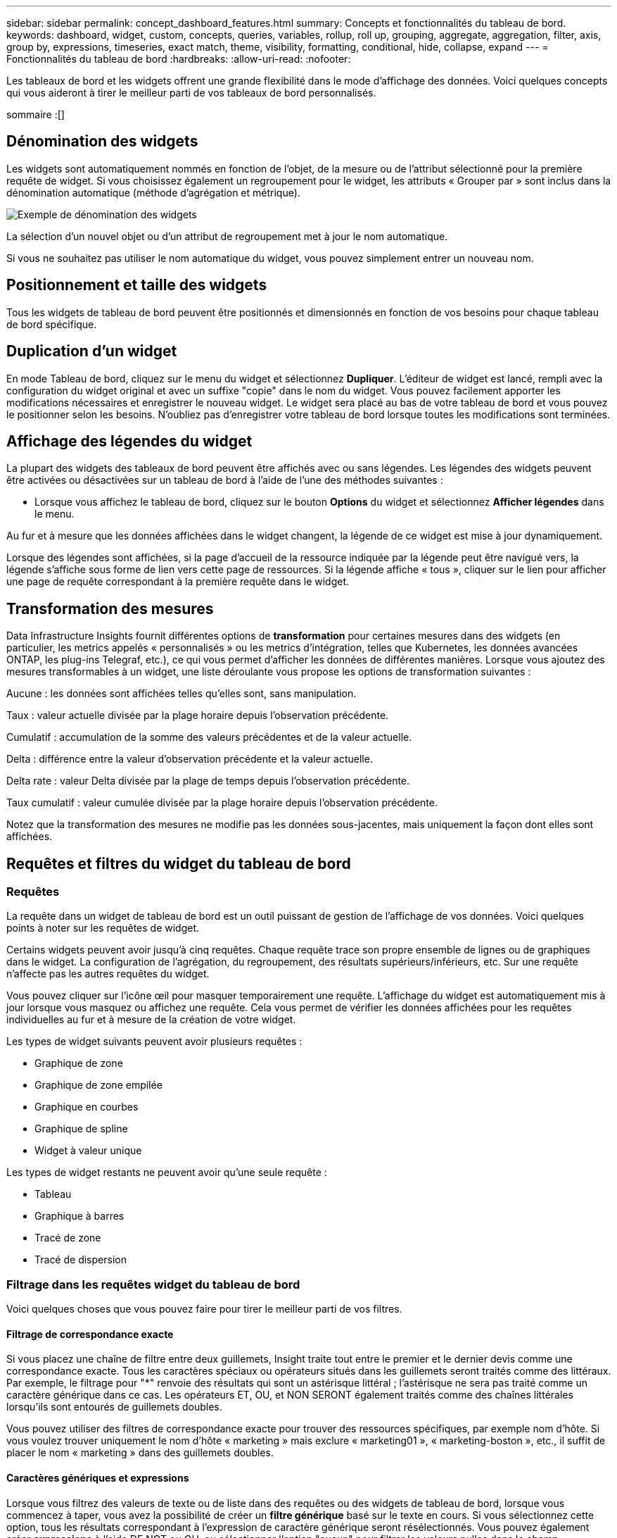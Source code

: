 ---
sidebar: sidebar 
permalink: concept_dashboard_features.html 
summary: Concepts et fonctionnalités du tableau de bord. 
keywords: dashboard, widget, custom, concepts, queries, variables, rollup, roll up, grouping, aggregate, aggregation, filter, axis, group by, expressions, timeseries, exact match, theme, visibility, formatting, conditional, hide, collapse, expand 
---
= Fonctionnalités du tableau de bord
:hardbreaks:
:allow-uri-read: 
:nofooter: 


[role="lead"]
Les tableaux de bord et les widgets offrent une grande flexibilité dans le mode d'affichage des données. Voici quelques concepts qui vous aideront à tirer le meilleur parti de vos tableaux de bord personnalisés.

sommaire :[]



== Dénomination des widgets

Les widgets sont automatiquement nommés en fonction de l'objet, de la mesure ou de l'attribut sélectionné pour la première requête de widget. Si vous choisissez également un regroupement pour le widget, les attributs « Grouper par » sont inclus dans la dénomination automatique (méthode d'agrégation et métrique).

image:WidgetNamingExample-C.png["Exemple de dénomination des widgets"]

La sélection d'un nouvel objet ou d'un attribut de regroupement met à jour le nom automatique.

Si vous ne souhaitez pas utiliser le nom automatique du widget, vous pouvez simplement entrer un nouveau nom.



== Positionnement et taille des widgets

Tous les widgets de tableau de bord peuvent être positionnés et dimensionnés en fonction de vos besoins pour chaque tableau de bord spécifique.



== Duplication d'un widget

En mode Tableau de bord, cliquez sur le menu du widget et sélectionnez *Dupliquer*. L'éditeur de widget est lancé, rempli avec la configuration du widget original et avec un suffixe "copie" dans le nom du widget. Vous pouvez facilement apporter les modifications nécessaires et enregistrer le nouveau widget. Le widget sera placé au bas de votre tableau de bord et vous pouvez le positionner selon les besoins. N'oubliez pas d'enregistrer votre tableau de bord lorsque toutes les modifications sont terminées.



== Affichage des légendes du widget

La plupart des widgets des tableaux de bord peuvent être affichés avec ou sans légendes. Les légendes des widgets peuvent être activées ou désactivées sur un tableau de bord à l'aide de l'une des méthodes suivantes :

* Lorsque vous affichez le tableau de bord, cliquez sur le bouton *Options* du widget et sélectionnez *Afficher légendes* dans le menu.


Au fur et à mesure que les données affichées dans le widget changent, la légende de ce widget est mise à jour dynamiquement.

Lorsque des légendes sont affichées, si la page d'accueil de la ressource indiquée par la légende peut être navigué vers, la légende s'affiche sous forme de lien vers cette page de ressources. Si la légende affiche « tous », cliquer sur le lien pour afficher une page de requête correspondant à la première requête dans le widget.



== Transformation des mesures

Data Infrastructure Insights fournit différentes options de *transformation* pour certaines mesures dans des widgets (en particulier, les metrics appelés « personnalisés » ou les metrics d'intégration, telles que Kubernetes, les données avancées ONTAP, les plug-ins Telegraf, etc.), ce qui vous permet d'afficher les données de différentes manières. Lorsque vous ajoutez des mesures transformables à un widget, une liste déroulante vous propose les options de transformation suivantes :

Aucune : les données sont affichées telles qu'elles sont, sans manipulation.

Taux : valeur actuelle divisée par la plage horaire depuis l'observation précédente.

Cumulatif : accumulation de la somme des valeurs précédentes et de la valeur actuelle.

Delta : différence entre la valeur d'observation précédente et la valeur actuelle.

Delta rate : valeur Delta divisée par la plage de temps depuis l'observation précédente.

Taux cumulatif : valeur cumulée divisée par la plage horaire depuis l'observation précédente.

Notez que la transformation des mesures ne modifie pas les données sous-jacentes, mais uniquement la façon dont elles sont affichées.



== Requêtes et filtres du widget du tableau de bord



=== Requêtes

La requête dans un widget de tableau de bord est un outil puissant de gestion de l'affichage de vos données. Voici quelques points à noter sur les requêtes de widget.

Certains widgets peuvent avoir jusqu'à cinq requêtes. Chaque requête trace son propre ensemble de lignes ou de graphiques dans le widget. La configuration de l'agrégation, du regroupement, des résultats supérieurs/inférieurs, etc. Sur une requête n'affecte pas les autres requêtes du widget.

Vous pouvez cliquer sur l'icône œil pour masquer temporairement une requête. L'affichage du widget est automatiquement mis à jour lorsque vous masquez ou affichez une requête. Cela vous permet de vérifier les données affichées pour les requêtes individuelles au fur et à mesure de la création de votre widget.

Les types de widget suivants peuvent avoir plusieurs requêtes :

* Graphique de zone
* Graphique de zone empilée
* Graphique en courbes
* Graphique de spline
* Widget à valeur unique


Les types de widget restants ne peuvent avoir qu'une seule requête :

* Tableau
* Graphique à barres
* Tracé de zone
* Tracé de dispersion




=== Filtrage dans les requêtes widget du tableau de bord

Voici quelques choses que vous pouvez faire pour tirer le meilleur parti de vos filtres.



==== Filtrage de correspondance exacte

Si vous placez une chaîne de filtre entre deux guillemets, Insight traite tout entre le premier et le dernier devis comme une correspondance exacte. Tous les caractères spéciaux ou opérateurs situés dans les guillemets seront traités comme des littéraux. Par exemple, le filtrage pour "*" renvoie des résultats qui sont un astérisque littéral ; l'astérisque ne sera pas traité comme un caractère générique dans ce cas. Les opérateurs ET, OU, et NON SERONT également traités comme des chaînes littérales lorsqu'ils sont entourés de guillemets doubles.

Vous pouvez utiliser des filtres de correspondance exacte pour trouver des ressources spécifiques, par exemple nom d'hôte. Si vous voulez trouver uniquement le nom d'hôte « marketing » mais exclure « marketing01 », « marketing-boston », etc., il suffit de placer le nom « marketing » dans des guillemets doubles.



==== Caractères génériques et expressions

Lorsque vous filtrez des valeurs de texte ou de liste dans des requêtes ou des widgets de tableau de bord, lorsque vous commencez à taper, vous avez la possibilité de créer un *filtre générique* basé sur le texte en cours. Si vous sélectionnez cette option, tous les résultats correspondant à l'expression de caractère générique seront résélectionnés. Vous pouvez également créer *expressions* à l'aide DE NOT ou OU, ou sélectionner l'option "aucun" pour filtrer les valeurs nulles dans le champ.

image:Type-Ahead-Example-ingest.png["Filtre générique"]

Filtres basés sur des caractères génériques ou des expressions (par exemple NON, OU « aucun », etc.) s'affiche en bleu foncé dans le champ du filtre. Les éléments que vous sélectionnez directement dans la liste s'affichent en bleu clair.

image:Type-Ahead-Example-Wildcard-DirectSelect.png["Résultats du filtre générique"]

Notez que le filtrage des caractères génériques et des expressions fonctionne avec du texte ou des listes, mais pas avec des valeurs numériques, des dates ou des valeurs booléennes.



==== Filtrage avancé du texte avec des suggestions contextuelles de type avance

Le filtrage dans les requêtes de widget est _Contextual_ ; lorsque vous sélectionnez une valeur de filtre ou des valeurs pour un champ, les autres filtres pour cette requête affichent les valeurs pertinentes pour ce filtre. Par exemple, lors de la définition d'un filtre pour un objet spécifique _Name_, le champ à filtrer pour _Model_ affiche uniquement les valeurs pertinentes pour ce nom d'objet.

Le filtrage contextuel s'applique également aux variables de page du tableau de bord (attributs de type texte ou annotations uniquement). Lorsque vous sélectionnez une valeur de fichier pour une variable, toutes les autres variables utilisant des objets associés n'afficheront que les valeurs de filtre possibles en fonction du contexte de ces variables associées.

Notez que seuls les filtres de texte affichent des suggestions contextuelles de type à l'avance. La date, Enum (liste), etc. N'affichera pas de suggestions de type à l'avance. Cela dit, vous pouvez _CAN_ définir un filtre dans un champ Enum (c.-à-d. liste) et avoir d'autres champs de texte à filtrer dans le contexte. Par exemple, la sélection d'une valeur dans un champ Enum comme Data Center, les autres filtres n'affichent que les modèles/noms dans ce centre de données), mais pas l'inverse.

La plage de temps sélectionnée fournit également un contexte pour les données affichées dans les filtres.



==== Choix des unités de filtre

Lorsque vous saisissez une valeur dans un champ de filtre, vous pouvez sélectionner les unités dans lesquelles afficher les valeurs sur le graphique. Par exemple, vous pouvez filtrer la capacité brute et choisir d'afficher dans le Gio par défaut, ou sélectionner un autre format tel que Tio. Ceci est utile si vous disposez d'un certain nombre de graphiques sur votre tableau de bord affichant les valeurs en Tio et que vous souhaitez que tous vos graphiques affichent des valeurs cohérentes.

image:Filter_Unit_Format.png["sélection d'unités dans un filtre"]



==== Améliorations supplémentaires du filtrage

Les éléments suivants peuvent être utilisés pour affiner davantage vos filtres.

* Un astérisque vous permet de rechercher tout. Par exemple :
+
[listing]
----
vol*rhel
----
+
affiche toutes les ressources commençant par "vol" et se terminant par "rhel".

* Le point d'interrogation permet de rechercher un nombre spécifique de caractères. Par exemple :
+
[listing]
----
BOS-PRD??-S12
----
+
Affiche _BOS-PRD12-S12_, _BOS-PRD13-S12_, etc.

* L'opérateur OU vous permet de spécifier plusieurs entités. Par exemple :
+
[listing]
----
FAS2240 OR CX600 OR FAS3270
----
+
identification des nombreux modèles de stockage

* L'opérateur NOT permet d'exclure du texte des résultats de la recherche. Par exemple :
+
[listing]
----
NOT EMC*
----
+
Trouve tout ce qui ne commence pas par « EMC ». Vous pouvez utiliser

+
[listing]
----
NOT *
----
+
pour afficher les champs ne contenant aucune valeur.





=== Identification des objets renvoyés par des requêtes et des filtres

Les objets renvoyés par des requêtes et des filtres ressemblent à ceux affichés dans l'illustration suivante. Les objets avec des « balises » qui leur sont attribués sont des annotations, tandis que les objets sans balises sont des compteurs de performance ou des attributs d'objet.

image:ObjectsReturnedByFilters.png["Objets renvoyés par des filtres"]



== Regroupement et agrégation



=== Regroupement (reprise)

Les données affichées dans un widget sont regroupées (parfois appelées « cumulées ») à partir des points de données sous-jacents collectés lors de l'acquisition. Par exemple, si vous avez un widget graphique en lignes qui affiche les IOPS de stockage au fil du temps, il est possible que vous souhaitiez afficher une ligne distincte pour chacun de vos data centers, afin d'obtenir une comparaison rapide. Vous pouvez choisir de regrouper ces données de différentes manières :

* *Moyenne* : affiche chaque ligne comme la _moyenne_ des données sous-jacentes.
* *Maximum* : affiche chaque ligne sous la forme _maximum_ des données sous-jacentes.
* *Minimum* : affiche chaque ligne comme le _minimum_ des données sous-jacentes.
* *Somme* : affiche chaque ligne sous la forme _sum_ des données sous-jacentes.
* *Count* : affiche un _count_ d'objets qui ont des données déclarées dans la période spécifiée. Vous pouvez choisir la _fenêtre de temps entière_ déterminée par la plage de temps du tableau de bord.


.Étapes
Pour définir la méthode de regroupement, procédez comme suit.

. Dans la requête de votre widget, choisissez un type et une mesure de ressource (par exemple _Storage_) et une mesure (par exemple _Performance IOPS Total_).
. Pour *Groupe*, choisissez une méthode de synthèse (comme _Average_) et sélectionnez les attributs ou les métriques par lesquels vous souhaitez synthétiser les données (par exemple _Data Center_).
+
Le widget se met automatiquement à jour et affiche les données de chacun de vos data centers.



Vous pouvez également choisir de regrouper _tous_ des données sous-jacentes dans le graphique ou la table. Dans ce cas, vous obtenez une ligne unique pour chaque requête dans le widget, qui affiche la moyenne, min, max, somme ou nombre de la ou des mesures choisies pour toutes les ressources sous-jacentes.

Si vous cliquez sur la légende d'un widget dont les données sont regroupées par "All", une page de requête affiche les résultats de la première requête utilisée dans le widget.

Si vous avez défini un filtre pour la requête, les données sont regroupées en fonction des données filtrées.

Notez que lorsque vous choisissez de regrouper un widget par n'importe quel champ (par exemple, _Model_), vous devrez toujours filtrer par ce champ pour afficher correctement les données de ce champ sur le graphique ou la table.



=== Agrégation des données

Vous pouvez aligner davantage vos graphiques de séries chronologiques (ligne, zone, etc.) en regroupant les points de données en compartiments minute, heure ou jour avant que ces données ne soient ensuite regroupées par attribut (si vous le souhaitez). Vous pouvez choisir d'agréger des points de données en fonction de leur _moyenne, maximum, minimum, somme_ ou _Count_.

Un petit intervalle combiné à une longue plage de temps peut entraîner un avertissement « l'intervalle d'agrégation a entraîné un nombre trop important de points de données. » Vous pouvez le voir si vous avez un petit intervalle et augmenter la durée du tableau de bord à 7 jours. Dans ce cas, Insight augmente temporairement l'intervalle d'agrégation jusqu'à ce que vous sélectionniez une période plus petite.

Vous pouvez également agréger les données dans le widget de graphique à barres et à valeur unique.

La plupart des compteurs d'actifs sont agrégés à _moyenne_ par défaut. Certains compteurs sont agrégés par défaut à _Max, min_ ou _sum_. Par exemple, les erreurs de port sont agrégées à _sum_ par défaut, où Storage IOPS Aggregate to _moyenne_.



== Affichage des résultats supérieurs/inférieurs

Dans un widget graphique, vous pouvez afficher les résultats *Haut* ou *Bas* pour les données cumulées et choisir le nombre de résultats affiché dans la liste déroulante. Dans un widget de tableau, vous pouvez trier par colonne.



=== Haut/bas du widget graphique

Dans un widget graphique, lorsque vous choisissez de regrouper des données par un attribut spécifique, vous avez la possibilité d'afficher les résultats N du haut ou N du bas. Notez que vous ne pouvez pas choisir les résultats supérieurs ou inférieurs lorsque vous choisissez de faire un cumul par attributs _All_.

Vous pouvez choisir les résultats à afficher en choisissant *Haut* ou *Bas* dans le champ *Afficher* de la requête et en sélectionnant une valeur dans la liste fournie.



=== Le widget de tableau affiche les entrées

Dans un widget tableau, vous pouvez sélectionner le nombre de résultats affichés dans le tableau des résultats. Vous n'avez pas la possibilité de choisir les résultats supérieurs ou inférieurs car le tableau vous permet de trier les résultats par ordre croissant ou décroissant en fonction d'une colonne à la demande.

Vous pouvez choisir le nombre de résultats à afficher dans la table du tableau de bord en sélectionnant une valeur dans le champ *Afficher les entrées* de la requête.



== Regroupement dans un widget de tableau

Les données d'un widget de tableau peuvent être regroupées par n'importe quel attribut disponible, ce qui vous permet d'afficher une vue d'ensemble de vos données et d'en explorer les données pour plus de détails. Les mesures de la table sont rassemblées pour faciliter l'affichage dans chaque ligne réduite.

Les widgets de tableau vous permettent de regrouper vos données en fonction des attributs que vous avez définis. Par exemple, votre tableau peut afficher les IOPS de stockage totales regroupées en fonction des data centers dans lesquels ces stockages sont actifs. Vous pouvez également afficher un tableau des machines virtuelles regroupées en fonction de l'hyperviseur qui les héberge. Dans la liste, vous pouvez développer chaque groupe pour afficher les ressources de ce groupe.

Le regroupement n'est disponible que dans le type de widget Table.



=== Exemple de regroupement (avec cumul expliqué)

Les widgets de tableau vous permettent de regrouper les données pour faciliter leur affichage.

Dans cet exemple, nous allons créer un widget de tableau répertoriant toutes les machines virtuelles regroupées par Data Center.

.Étapes
. Créez ou ouvrez un tableau de bord et ajoutez un widget *Table*.
. Sélectionnez _Virtual machine_ comme type d'actif pour ce widget.
. Cliquez sur le sélecteur de colonne et choisissez _Hypervisor name_ et _IOPS - Total_.
+
Ces colonnes sont maintenant affichées dans le tableau.

. Ignorez toutes les machines virtuelles sans IOPS et incluez uniquement les machines virtuelles pour lesquelles les IOPS totales sont supérieures à 1. Cliquez sur le bouton *Filter by* *[+]* et sélectionnez _IOPS - Total_. Cliquez sur _any_, et dans le champ *de*, saisissez *1*. Laissez le champ *à* vide. Appuyez sur entrer sans cliquer sur le champ de filtre pour appliquer le filtre.
+
Le tableau indique désormais toutes les machines virtuelles dont le nombre total d'IOPS est supérieur ou égal à 1. Notez qu'il n'y a pas de regroupement dans la table. Toutes les VM sont affichées.

. Cliquez sur le bouton *Grouper par [+]*.
+
Vous pouvez grouper par n'importe quel attribut ou annotation affiché. Choisissez _All_ pour afficher toutes les machines virtuelles d'un même groupe.

+
Tout en-tête de colonne pour une mesure de performance affiche un menu "trois points" contenant une option *Roll up*. La méthode par défaut est _Average_. Cela signifie que le nombre indiqué pour le groupe correspond à la moyenne de toutes les IOPS totales indiquées pour chaque machine virtuelle du groupe. Vous pouvez choisir de faire rouler cette colonne vers le haut par _moyenne, somme, minimum_ ou _maximum_. Toutes les colonnes qui contiennent des mesures de performance peuvent être synthétisés individuellement.

+
image:TableRollUp.png["Enroulez"]

. Cliquez sur _All_ et sélectionnez _Hypervisor name_.
+
La liste des machines virtuelles est désormais groupée par hyperviseur. Vous pouvez développer chaque hyperviseur pour afficher les VM hébergées par celui-ci.

. Cliquez sur *Enregistrer* pour enregistrer la table dans le tableau de bord. Vous pouvez redimensionner ou déplacer le widget comme vous le souhaitez.
. Cliquez sur *Enregistrer* pour enregistrer le tableau de bord.




=== Synthèse des données de performance

Si vous incluez une colonne pour les données de performances (par exemple, _IOPS - Total_) dans un widget de tableau, lorsque vous choisissez de regrouper les données, vous pouvez alors choisir une méthode de synthèse pour cette colonne. La méthode de défilement par défaut consiste à afficher la moyenne (_avg_) des données sous-jacentes de la ligne du groupe. Vous pouvez également choisir d'afficher la somme, le minimum ou le maximum des données.



== Sélecteur de plage horaire du tableau de bord

Vous pouvez sélectionner la plage horaire des données de votre tableau de bord. Seules les données relatives à la plage horaire sélectionnée s'affichent dans les widgets du tableau de bord. Vous pouvez sélectionner l'une des plages de temps suivantes :

* Dernières 15 minutes
* Dernières 30 minutes
* Dernières 60 minutes
* Dernières 2 heures
* Les 3 dernières heures (il s'agit de la valeur par défaut)
* Dernières 6 heures
* Dernières 12 heures
* Dernières 24 heures
* 2 derniers jours
* 3 derniers jours
* 7 derniers jours
* 30 derniers jours
* Plage horaire personnalisée
+
La plage de temps personnalisée vous permet de sélectionner jusqu'à 31 jours consécutifs. Vous pouvez également définir l'heure de début et l'heure de fin de la journée pour cette plage. L'heure de début par défaut est 12:00 AM le premier jour sélectionné et l'heure de fin par défaut est 11:59 PM le dernier jour sélectionné. Cliquez sur *appliquer* pour appliquer la plage de temps personnalisée au tableau de bord.





== Remplacement de l'heure du tableau de bord dans des widgets individuels

Vous pouvez remplacer le paramètre de plage horaire principal du tableau de bord dans des widgets individuels. Ces widgets affichent des données en fonction de leur période définie, et non pas de l'heure du tableau de bord.

Pour annuler l'heure du tableau de bord et forcer un widget à utiliser sa propre période, dans le mode d'édition du widget, choisissez la plage horaire dérisée et enregistrez le widget dans le tableau de bord.

Le widget affichera ses données en fonction de la période définie, indépendamment du délai sélectionné sur le tableau de bord lui-même.

La période que vous définissez pour un widget n'affectera pas les autres widgets du tableau de bord.

image:OverrideTimeOnWidget.png["remplacement de la plage horaire du tableau de bord pour un widget"]



== Axes principal et secondaire

Les différentes mesures utilisent différentes unités de mesure pour les données qu'elles indiquent dans un graphique. Par exemple, dans le cas des IOPS, l'unité de mesure correspond au nombre d'opérations d'E/S par seconde de temps (E/S), tandis que la latence mesure uniquement le temps (millisecondes, microsecondes, secondes, etc.). Lors de la transcription des deux mesures sur un graphique à ligne unique à l'aide d'un ensemble unique de valeurs a pour l'axe y, les nombres de latence (en général quelques millisecondes) sont transcrits sur la même échelle avec les IOPS (généralement la numérotation des milliers) et la ligne de latence est perdue à cette échelle.

Mais il est possible de tracer les deux ensembles de données sur un seul graphique significatif, en définissant une unité de mesure sur l'axe y principal (côté gauche) et l'autre unité de mesure sur l'axe y secondaire (côté droit). Chaque mesure est saisie à sa propre échelle.

.Étapes
Cet exemple illustre le concept des axes principal et secondaire dans un widget graphique.

. Créez ou ouvrez un tableau de bord. Ajoutez un graphique linéaire, un graphique spline, un graphique de zone ou un widget de graphique à zone empilée au tableau de bord.
. Sélectionnez un type de ressource (par exemple _Storage_) et choisissez _IOPS - Total_ pour votre première mesure. Définissez les filtres que vous souhaitez et choisissez une méthode de déploiement si vous le souhaitez.
+
La ligne IOPS s'affiche sur le tableau, avec son échelle affichée à gauche.

. Cliquez sur *[+Query]* pour ajouter une seconde ligne au graphique. Pour cette ligne, choisissez _latence - Total_ pour la mesure.
+
Notez que la ligne est affichée à plat en bas du graphique. C'est parce qu'elle est _à la même échelle_ que la ligne IOPS.

. Dans la requête latence, sélectionnez *axe y : secondaire*.
+
La ligne latence est maintenant tracée à sa propre échelle, qui est affichée à droite du graphique.



image:SecondaryAxisExplained.png["Exemple d'axe secondaire"]



== Expressions dans les widgets

Dans un tableau de bord, n'importe quel widget de séries chronologiques (ligne, spline, zone, zone empilée) graphique à barres, graphique à colonnes, graphique à secteurs ou widget de tableau vous permet de créer des expressions à partir des mesures que vous choisissez et d'afficher le résultat de ces expressions dans un seul graphique (ou colonne dans le cas du <<expressions-in-a-table-widget,widget de tableau>>). Les exemples suivants utilisent des expressions pour résoudre des problèmes spécifiques. Dans le premier exemple, nous souhaitons afficher les IOPS en lecture sous forme de pourcentage des IOPS totales pour toutes les ressources de stockage de votre locataire. Le deuxième exemple offre une visibilité sur les IOPS système ou indirectes qui se produisent sur votre locataire, à savoir les IOPS qui ne sont pas directement lues ou écrites les données.

Vous pouvez utiliser des variables dans des expressions (par exemple, _$Var1 * 100_)



=== Expressions exemple : pourcentage d'IOPS en lecture

Dans cet exemple, nous allons afficher les IOPS en lecture sous forme de pourcentage du nombre total d'IOPS. Vous pouvez considérer ceci comme la formule suivante :

 Read Percentage = (Read IOPS / Total IOPS) x 100
Ces données peuvent s'afficher dans un graphique en courbes sur votre tableau de bord. Pour ce faire, procédez comme suit :

.Étapes
. Créez un nouveau tableau de bord ou ouvrez un tableau de bord existant en mode édition.
. Ajoutez un widget au tableau de bord. Choisissez *diagramme de zone*.
+
Le widget s'ouvre en mode édition. Par défaut, une requête est affichée avec _IOPS - Total_ pour _Storage_ Assets. Si vous le souhaitez, sélectionnez un autre type d'actif.

. Cliquez sur le lien *convertir en expression* à droite.
+
La requête en cours est convertie en mode expression. Vous ne pouvez pas modifier le type de ressource en mode expression. Lorsque vous êtes en mode expression, le lien devient *revenir à requête*. Cliquez sur ce bouton si vous souhaitez revenir au mode requête à tout moment. N'oubliez pas que le passage d'un mode à l'autre réinitialise les champs à leur valeur par défaut.

+
Pour l'instant, restez en mode expression.

. La mesure *IOPS - Total* se trouve maintenant dans le champ de variable alphabétique "*a*". Dans le champ variable "*b*", cliquez sur *Select* et choisissez *IOPS - lecture*.
+
Vous pouvez ajouter jusqu'à cinq variables alphabétiques pour votre expression en cliquant sur le bouton + en suivant les champs des variables. Pour notre exemple de pourcentage de lecture, nous n'avons besoin que des IOPS totales ("*a*") et des IOPS de lecture ("*b*").

. Dans le champ *expression*, vous utilisez les lettres correspondant à chaque variable pour créer votre expression. Nous savons que Read Percentage = (Read IOPS / Total IOPS) x 100, nous écrivons cette expression comme suit :
+
 (b / a) * 100
. Le champ *Label* identifie l’expression. Remplacez l'étiquette par « pourcentage de lecture », ou quelque chose de tout aussi significatif pour vous.
. Définissez le champ *unités* sur " %" ou sur "pourcentage".
+
Le graphique affiche le pourcentage de lecture des IOPS dans le temps pour les périphériques de stockage sélectionnés. Si vous le souhaitez, vous pouvez définir un filtre ou choisir une autre méthode d'agrégation. Sachez que si vous sélectionnez somme comme méthode de cumul, toutes les valeurs de pourcentage sont ajoutées ensemble, qui peuvent être supérieures à 100 %.

. Cliquez sur *Enregistrer* pour enregistrer le graphique dans votre tableau de bord.




=== Expressions exemple : E/S « système »

Exemple 2 : parmi les mesures collectées à partir des sources de données sont la lecture, l'écriture et le nombre total d'IOPS. Toutefois, le nombre total d'IOPS indiqué par une source de données inclut parfois des IOPS « système », ce qui ne fait pas partie directement des opérations de lecture ou d'écriture des données. Ces E/S du système peuvent également être considérées comme des E/S « surcharges » qui sont nécessaires au bon fonctionnement du système, mais pas directement liées aux opérations de données.

Pour afficher ces E/S système, vous pouvez limiter le nombre d'IOPS de lecture et d'écriture du total indiqué lors de l'acquisition. La formule peut ressembler à ceci :

 System IOPS = Total IOPS - (Read IOPS + Write IOPS)
Ces données peuvent ensuite être affichées dans un graphique en courbes sur votre tableau de bord. Pour ce faire, procédez comme suit :

.Étapes
. Créez un nouveau tableau de bord ou ouvrez un tableau de bord existant en mode édition.
. Ajoutez un widget au tableau de bord. Choisissez *graphique de lignes*.
+
Le widget s'ouvre en mode édition. Par défaut, une requête est affichée avec _IOPS - Total_ pour _Storage_ Assets. Si vous le souhaitez, sélectionnez un autre type d'actif.

. Dans le champ *cumul*, choisissez _sum_ by _All_.
+
Le graphique affiche une ligne indiquant la somme des IOPS totales.

. Cliquez sur l'icône _Dupliquer cette requête_ pour créer une copie de la requête.
+
Une copie de la requête est ajoutée sous l'original.

. Dans la deuxième requête, cliquez sur le bouton *convertir en expression*.
+
La requête en cours est convertie en mode expression. Cliquez sur *revenir à la requête* si vous souhaitez revenir au mode requête à tout moment. N'oubliez pas que le passage d'un mode à l'autre réinitialise les champs à leur valeur par défaut.

+
Pour l'instant, restez en mode expression.

. La mesure _IOPS - Total_ se trouve maintenant dans le champ de variable alphabétique "*a*". Cliquez sur _IOPS - Total_ et remplacez-le par _IOPS - Read_.
. Dans le champ variable "*b*", cliquez sur *Select* et choisissez _IOPS - Write_.
. Dans le champ *expression*, vous utilisez les lettres correspondant à chaque variable pour créer votre expression. Nous écrivons notre expression simplement comme :
+
 a + b
+
Dans la section Affichage, choisissez *diagramme de zone* pour cette expression.

. Le champ *Label* identifie l’expression. Remplacez ce label par « IOPS système », ou quelque chose de tout aussi utile pour vous.
+
Le graphique affiche le nombre total d'IOPS sous forme de graphique linéaire et un graphique de superficie illustrant la combinaison d'opérations d'E/S par seconde en lecture et en écriture ci-dessous. La différence entre les deux montre les IOPS qui ne sont pas directement liées aux opérations de lecture ou d'écriture de données. Il s'agit de vos IOPS de système.

. Cliquez sur *Enregistrer* pour enregistrer le graphique dans votre tableau de bord.


Pour utiliser une variable dans une expression, tapez simplement le nom de la variable, par exemple _$var1 * 100_. Seules les variables numériques peuvent être utilisées dans les expressions.



=== Expressions dans un widget de tableau

Les widgets de tableau traitent les expressions un peu différemment. Vous pouvez avoir jusqu'à cinq expressions dans un widget de table unique, chacune étant ajoutée en tant que nouvelle colonne à la table. Chaque expression peut inclure jusqu'à cinq valeurs sur lesquelles effectuer son calcul. Vous pouvez facilement nommer la colonne quelque chose de significatif.

image:ExpressionExample.png["Expression dans un widget de tableau"]



== Variables

Les variables vous permettent de modifier simultanément les données affichées dans certains ou tous les widgets d'un tableau de bord. En définissant un ou plusieurs widgets pour utiliser une variable commune, les modifications effectuées à un endroit provoquent la mise à jour automatique des données affichées dans chaque widget.

Les variables de tableau de bord peuvent être utilisées entre différents champs et doivent respecter les règles de nommage. Ces concepts sont expliqués ici.



=== Types de variables

Une variable peut être de l'un des types suivants :

* *Attribut* : utilisez les attributs ou les métriques d'un objet pour filtrer
* *Annotation* : utilisez un pré-défini link:task_defining_annotations.html["Annotation"] pour filtrer les données du widget.
* *Texte* : une chaîne alphanumérique.
* *Numérique* : une valeur numérique. Utiliser par lui-même, ou comme valeur « de » ou « à », en fonction de votre champ de widget.
* *Boolean* : utiliser pour les champs avec les valeurs vrai/Faux, Oui/non, etc. Pour la variable booléenne, les choix sont Oui, non, aucun, n'importe.
* *Date* : une valeur de date. Utiliser comme valeur « de » ou « à », en fonction de la configuration de votre widget.


image:Variables_Drop_Down_Showing_Annotations.png["Types de variables"]



==== Variables d'attribut

La sélection d'une variable de type d'attribut permet de filtrer les données de widget contenant la ou les valeurs d'attribut spécifiées. L'exemple ci-dessous montre un widget de ligne affichant les tendances de mémoire libre pour les nœuds Agent. Nous avons créé une variable pour les adresses IP de nœud d'agent, actuellement définie pour afficher toutes les adresses IP :

image:Variables_Node_Example_Before_Variable_Applied.png["Nœuds d'agent avant le filtre de variable"]

Mais si vous voulez temporairement voir uniquement les nœuds sur des sous-réseaux individuels de votre locataire, vous pouvez définir ou modifier la variable en une ou plusieurs adresses IP de nœud d'agent spécifiques. Ici, nous n'visualise que les nœuds sur le sous-réseau « 123 » :

image:Variables_Node_Example_After_Variable_Applied.png["Nœuds agent après le filtre de variables"]

Vous pouvez également définir une variable pour filtrer sur _All_ objects avec un attribut particulier quel que soit le type d'objet, par exemple les objets avec un attribut de "vendor", en spécifiant _*.vendor_ dans le champ variable. Il n'est pas nécessaire de saisir le "*."; Data Infrastructure Insights le fournira si vous sélectionnez l'option générique.

image:Variables_Attribute_Vendor_Example.png["Variable d'attribut pour fournisseur"]

Lorsque vous effectuez la liste déroulante des choix de la valeur variable, les résultats sont filtrés. N'affichez donc que les fournisseurs disponibles en fonction des objets de votre tableau de bord.

image:Variables_Attribute_Vendor_Filtered_List.png["Variable d'attribut indiquant uniquement les fournisseurs disponibles"]

Si vous modifiez un widget sur votre tableau de bord où le filtre d'attribut est pertinent (c'est-à-dire que les objets du widget contiennent un attribut _*.vendor_), il vous indique que le filtre d'attribut est automatiquement appliqué.

image:Variables_Attribute_inWidgetQuery.png["Variable d'attribut automatiquement appliquée"]

L'application des variables est aussi simple que la modification des données d'attribut de votre choix.



==== Variables d'annotation

La sélection d'une variable d'annotation permet de filtrer les objets associés à cette annotation, par exemple ceux appartenant au même centre de données.

image:Variables_Annotation_Filtering.png["Filtrage d'annotations avec variable"]



==== Texte, nombre, Date ou variable booléenne

Vous pouvez créer des variables génériques qui ne sont pas associées à un attribut particulier en sélectionnant un type de variable : _Text_, _Number_, _Boolean_ ou _Date_. Une fois la variable créée, vous pouvez la sélectionner dans un champ de filtre de widget. Lors de la définition d'un filtre dans un widget, en plus des valeurs spécifiques que vous pouvez sélectionner pour le filtre, toutes les variables qui ont été créées pour le tableau de bord sont affichées dans la liste--elles sont regroupées dans la section "variables" de la liste déroulante et ont des noms commençant par "$". Le choix d'une variable dans ce filtre vous permettra de rechercher les valeurs que vous entrez dans le champ variable du tableau de bord lui-même. Tous les widgets utilisant cette variable dans un filtre seront mis à jour dynamiquement.

image:Variables_in_a_Widget_Filter.png["Sélection d'une variable dans un widget"]



==== Portée du filtre variable

Lorsque vous ajoutez une variable Annotation ou attribut à votre tableau de bord, la variable peut être appliquée à _All_ widgets du tableau de bord, ce qui signifie que tous les widgets de votre tableau de bord afficheront les résultats filtrés en fonction de la valeur que vous avez définie dans la variable.

image:Variables_Automatic_Filter_Button.png["Filtre automatique"]

Notez que seules les variables attribut et Annotation peuvent être filtrées automatiquement comme ceci. Les variables non-Annotation ou -Attribute ne peuvent pas être filtrées automatiquement. Chaque widget doit être configuré pour utiliser des variables de ces types.

Pour désactiver le filtrage automatique de sorte que la variable s'applique uniquement aux widgets pour lesquels vous l'avez défini spécifiquement, cliquez sur le curseur « Filtrer automatiquement » pour le désactiver.

Pour définir une variable dans un widget individuel, ouvrez le widget en mode édition et sélectionnez l'annotation ou l'attribut spécifique dans le champ _Filter by_. Avec une variable d'annotation, vous pouvez sélectionner une ou plusieurs valeurs spécifiques ou sélectionner le nom de la variable (indiqué par le « $ ») pour permettre la saisie dans la variable au niveau du tableau de bord. La même chose s'applique aux variables d'attribut. Seuls les widgets pour lesquels vous définissez la variable affichent les résultats filtrés.

Le filtrage dans les variables est _Contextual_ ; lorsque vous sélectionnez une valeur de filtre ou des valeurs pour une variable, les autres variables de votre page n'affichent que les valeurs pertinentes pour ce filtre. Par exemple, lorsque vous définissez un filtre variable sur un stockage _Model_ spécifique, toutes les variables définies pour filtrer pour Storage _Name_ n'affichent que les valeurs pertinentes pour ce modèle.

Pour utiliser une variable dans une expression, tapez simplement le nom de la variable dans l'expression, par exemple _$var1 * 100_. Seules les variables numériques peuvent être utilisées dans les expressions. Vous ne pouvez pas utiliser de variables d'annotation numérique ou d'attribut dans les expressions.

Le filtrage dans les variables est _Contextual_ ; lorsque vous sélectionnez une valeur de filtre ou des valeurs pour une variable, les autres variables de votre page n'affichent que les valeurs pertinentes pour ce filtre. Par exemple, lorsque vous définissez un filtre variable sur un stockage _Model_ spécifique, toutes les variables définies pour filtrer pour Storage _Name_ n'affichent que les valeurs pertinentes pour ce modèle.



==== Dénomination des variables

Noms des variables :

* Ne doit inclure que les lettres a-z, les chiffres 0-9, point (.), trait de soulignement (_) et espace ( ).
* Ne peut pas comporter plus de 20 caractères.
* Sont sensibles à la casse : $cityname et $cityname sont des variables différentes.
* Ne peut pas être identique à un nom de variable existant.
* Ne peut pas être vide.




== Formatage des widgets de jauge

Les widgets solide et jauge à puce vous permettent de définir des seuils pour les niveaux _Warning_ et/ou _Critical_, fournissant une représentation claire des données que vous spécifiez.

image:GaugeWidgetFormatting.png["Paramètres de format pour le widget Gauge"]

Pour définir le formatage de ces widgets, procédez comme suit :

. Choisissez si vous souhaitez mettre en surbrillance des valeurs supérieures à (>) ou inférieures à (<) vos seuils. Dans cet exemple, nous allons mettre en surbrillance des valeurs supérieures à (>) les niveaux de seuil.
. Choisissez une valeur pour le seuil « Avertissement ». Lorsque le widget affiche des valeurs supérieures à ce niveau, il affiche la jauge en orange.
. Choisissez une valeur pour le seuil « critique ». Des valeurs supérieures à ce niveau entraînent l'affichage de la jauge en rouge.


Vous pouvez choisir une valeur minimale et maximale pour la jauge. Les valeurs inférieures au minimum n'affichent pas la jauge. Les valeurs supérieures au maximum affichent une jauge complète. Si vous ne choisissez pas les valeurs minimum ou maximum, le widget sélectionne les valeurs min et max optimales en fonction de la valeur du widget.

image:Gauge-Solid.png["Jauge pleine/traditionnelle, largeur=374"] image:Gauge-Bullet.png["Jauge à puce, largeur=374"]



== Formatage du widget à valeur unique

Dans le widget valeur unique, outre le réglage des seuils d'avertissement (orange) et critique (rouge), vous pouvez choisir d'avoir des valeurs « dans la plage » (celles qui se trouvent sous le niveau d'avertissement) affichées avec un arrière-plan vert ou blanc.

image:Single-ValueWidgets.png["Widget de valeur unique avec et sans formatage"]

Si vous cliquez sur le lien dans un widget à valeur unique ou un widget de jauge, une page de requête correspondant à la première requête du widget s'affiche.



== Formatage des widgets de tableau

Comme les widgets à valeur unique et jauge, vous pouvez définir un formatage conditionnel dans les widgets de tableau, ce qui vous permet de mettre en évidence des données avec des couleurs et/ou des icônes spéciales.

La mise en forme conditionnelle vous permet de définir et de mettre en évidence les seuils de niveau d'avertissement et de niveau critique dans les widgets de tableau, offrant ainsi une visibilité instantanée des valeurs aberrantes et des points de données exceptionnels.

image:ConditionalFormattingExample.png["Exemple de formatage conditionnel"]

Le formatage conditionnel est défini séparément pour chaque colonne d'une table. Par exemple, vous pouvez choisir un ensemble de seuils pour une colonne de capacité et un autre pour une colonne de débit.

Si vous modifiez l'affichage des unités pour une colonne, le formatage conditionnel reste et reflète la modification des valeurs. Les images ci-dessous montrent le même formatage conditionnel, même si l'unité d'affichage est différente.

image:ConditionalFormatting_GiB.png["Mise en forme conditionnelle - Gio"] image:ConditionalFormatting_TiB.png["Mise en forme conditionnelle - Tio"]

Vous pouvez choisir d'afficher ou non le format de condition en tant que couleur, icônes ou les deux.



== Choix de l'unité pour l'affichage des données

La plupart des widgets d'un tableau de bord vous permettent de spécifier les unités dans lesquelles afficher les valeurs, par exemple _mégaoctets_, _milliers_, _pourcentage_, _millisecondes (ms)_, etc. Dans de nombreux cas, Data Infrastructure Insights connaît le meilleur format pour les données acquises. Lorsque le format le plus adapté n'est pas connu, vous pouvez définir le format de votre choix.

Dans l'exemple de graphique en courbes ci-dessous, les données sélectionnées pour le widget sont connues sous la forme _octets_ (l'unité de données CEI de base : voir le tableau ci-dessous), de sorte que l'unité de base est automatiquement sélectionnée sous la forme 'octet (B)'. Toutefois, les valeurs de données sont suffisamment importantes pour être présentées sous forme de gibioctets (Gio). Data Infrastructure Insights formate donc automatiquement les valeurs par défaut sous forme de Gio. L'axe y du graphique affiche « Gio » comme unité d'affichage, et toutes les valeurs sont affichées en termes d'unité.

image:used_memory_in_bytes.png["Octet d'unité de base affiché en gigaoctets,largeur=640"]

Si vous souhaitez afficher le graphique dans une autre unité, vous pouvez choisir un autre format d'affichage des valeurs. Comme l'unité de base de cet exemple est _byte_, vous pouvez choisir parmi les formats « octet » pris en charge : bit (b), octet (B), kibyte (Kio), mebibyte (MIB), gibibyte (Gio). L'étiquette et les valeurs de l'axe y changent selon le format choisi.

image:used_memory_in_bytes_gb.png["Choix d'une unité d'affichage, largeur=640"]

Dans les cas où l'unité de base n'est pas connue, vous pouvez attribuer une unité à partir de l' link:#available-units["unités disponibles"]ou saisir votre propre unité. Une fois l'unité de base affectée, vous pouvez choisir d'afficher les données dans l'un des formats pris en charge appropriés.

image:bits_per_second.png["Choisissez votre propre unité de base, largeur=320"]

Pour effacer vos paramètres et recommencer, cliquez sur *Réinitialiser les paramètres par défaut*.



=== Un mot sur le format automatique

La plupart des mesures sont signalées par des collecteurs de données dans la plus petite unité, par exemple en nombre entier, comme 1,234,567,890 octets. Par défaut, Data Infrastructure Insights formate automatiquement la valeur pour l'affichage le plus lisible. Par exemple, une valeur de données de 1,234,567,890 octets serait formatée automatiquement en 1.23 _Gibioctet_. Vous pouvez choisir de l'afficher dans un autre format, par exemple _mébioctets_. La valeur s'affiche en conséquence.


NOTE: Data Infrastructure Insights utilise les normes de nommage en anglais américain. Le "milliard" américain équivaut à "mille millions".



=== Widgets avec plusieurs requêtes

Si vous disposez d'un widget de séries chronologiques (ligne, spline, zone, zone empilée) comportant deux requêtes dans lesquelles les deux sont tracées sur l'axe y principal, l'unité de base n'est pas affichée en haut de l'axe Y. Toutefois, si votre widget a une requête sur l'axe y principal et une requête sur l'axe y secondaire, les unités de base de chacune sont affichées.

image:UnitsOnPrimaryAndSecondaryYAxis.png["Unités sur les deux axes Y."]

Si votre widget a au moins trois requêtes, les unités de base ne sont pas affichées sur l'axe Y.



=== Unités disponibles

Le tableau suivant montre toutes les unités disponibles par catégorie.

|===


| *Catégorie* | *Unités* 


| Devise | dollar 


| Données (CEI) | octet binaire kibbyte mebibyte gibibyte tebibyte pebibyte exbibyte 


| Date(CEI) | bit/sec octet/sec kibyte/sec mebibyte/sec gibibyte/sec tebibyte/sec pebibyte/sec 


| Données (métriques) | kilo-octet octet octet octet octet octet octet octet octet octet octet octet téraoctet 


| Date(métrique) | kilo-octet/s mégaoctet par seconde et gigaoctet par seconde téraoctet/s plusieurs pétaoctets/sec 


| CEI | bami mebi gibi tebi exbi 


| Décimale | nombre entier de milliers de milliards de bilions 


| Pourcentage | pourcentage 


| Heure | nanoseconde microseconde milliseconde seconde minute heure 


| Température | celsius fahrenheit 


| Fréquence | hertz kilohertz mégahertz gigahertz 


| CPU | nanocores microcœurs millicores cœurs kilocolores megacores gigacores teracores petacores exacores 


| Débit | Opérations d'E/S par seconde (OPS/s) demandes par seconde (lectures/s) opérations par seconde (OPS/min) en lecture/min en écriture/min (min) 
|===


== Mode TV et actualisation automatique

Les données des widgets des tableaux de bord et des pages d'accueil des ressources sont automatiquement actualisées selon un intervalle d'actualisation déterminé par la plage horaire du tableau de bord sélectionnée. L'intervalle d'actualisation est basé sur le fait que le widget soit des séries chronologiques (ligne, spline, zone, graphique à surface empilée) ou des séries non temporelles (tous les autres graphiques).

|===


| Plage de temps du tableau de bord | Intervalle d'actualisation des séries de temps | Intervalle d'actualisation des séries non horaires 


| Dernières 15 minutes | 10 secondes | 1 minute 


| Dernières 30 minutes | 15 secondes | 1 minute 


| Dernières 60 minutes | 15 secondes | 1 minute 


| Dernières 2 heures | 30 secondes | 5 minutes 


| Dernières 3 heures | 30 secondes | 5 minutes 


| Dernières 6 heures | 1 minute | 5 minutes 


| Dernières 12 heures | 5 minutes | 10 minutes 


| Dernières 24 heures | 5 minutes | 10 minutes 


| 2 derniers jours | 10 minutes | 10 minutes 


| 3 derniers jours | 15 minutes | 15 minutes 


| 7 derniers jours | 1 heure | 1 heure 


| 30 derniers jours | 2 heures | 2 heures 
|===
Chaque widget affiche son intervalle d'actualisation automatique dans le coin supérieur droit du widget.

L'actualisation automatique n'est pas disponible pour la plage de temps du tableau de bord personnalisé.

Combiné au *mode TV*, l'actualisation automatique permet d'afficher les données en temps quasi réel sur un tableau de bord ou une page de ressources. Le mode TV offre un affichage sans encombré ; le menu de navigation est masqué, offrant davantage d'espace pour l'affichage de vos données, tout comme le bouton Modifier. Le mode TV ignore les délais d'expiration habituels de Data Infrastructure Insights, laissant l'affichage en direct jusqu'à ce que la session soit fermée manuellement ou automatiquement par les protocoles de sécurité d'autorisation.


NOTE: Comme NetApp BlueXP  a son propre délai de connexion utilisateur de 7 jours, les informations de l'infrastructure de données doivent également se déconnecter avec cet événement. Il vous suffit de vous connecter à nouveau pour que votre tableau de bord continue à s'afficher.

* Pour activer le mode TV, cliquez sur le bouton mode TV.
* Pour désactiver le mode TV, cliquez sur le bouton *Quitter* dans le coin supérieur gauche de l'écran.


Vous pouvez suspendre temporairement l'actualisation automatique en cliquant sur le bouton Pause dans le coin supérieur droit. En pause, le champ de plage de temps du tableau de bord affiche la plage de temps active des données en pause. Vos données sont toujours en cours d'acquisition et de mise à jour pendant l'actualisation automatique. Cliquez sur le bouton reprendre pour continuer l'actualisation automatique des données.

image:AutoRefreshPaused.png["Actualisation automatique mise en pause"]



== Groupes de tableaux de bord

Le regroupement vous permet d'afficher et de gérer les tableaux de bord associés. Par exemple, vous pouvez disposer d'un groupe de tableaux de bord dédié au stockage de votre locataire. Les groupes de tableaux de bord sont gérés sur la page *tableaux de bord > Afficher tous les tableaux de bord*.

image:DashboardGroupNoPin.png["Regroupement du tableau de bord"]

Deux groupes sont affichés par défaut :

* *Tous les tableaux de bord* répertorie tous les tableaux de bord qui ont été créés, quel que soit le propriétaire.
* *Mes tableaux de bord* répertorie uniquement les tableaux de bord créés par l'utilisateur actuel.


Le nombre de tableaux de bord contenus dans chaque groupe s'affiche en regard du nom du groupe.

Pour créer un nouveau groupe, cliquez sur le bouton *"+" Créer un nouveau groupe de tableau de bord*. Entrez un nom pour le groupe et cliquez sur *Créer un groupe*. Un groupe vide est créé avec ce nom.

Pour ajouter des tableaux de bord au groupe, cliquez sur le groupe _tous les tableaux de bord_ pour afficher tous les tableaux de bord de votre locataire, cliquez sur _Mes tableaux de bord_ si vous souhaitez uniquement afficher les tableaux de bord que vous possédez, puis effectuez l'une des opérations suivantes :

* Pour ajouter un tableau de bord unique, cliquez sur le menu à droite du tableau de bord et sélectionnez _Ajouter au groupe_.
* Pour ajouter plusieurs tableaux de bord à un groupe, sélectionnez-les en cochant la case en regard de chaque tableau de bord, puis cliquez sur le bouton *actions groupées* et sélectionnez _Ajouter au groupe_.


Supprimez les tableaux de bord du groupe actuel de la même manière en sélectionnant _Supprimer du groupe_. Vous ne pouvez pas supprimer de tableaux de bord du groupe _All Dashboards_ ou _My Dashboards_.


NOTE: La suppression d'un tableau de bord d'un groupe ne supprime pas le tableau de bord de Data Infrastructure Insights. Pour supprimer complètement un tableau de bord, sélectionnez-le et cliquez sur _Delete_. Ceci le supprime de tous les groupes auxquels il appartenait et il n'est plus disponible pour aucun utilisateur.



== Épinglez vos tableaux de bord favoris

Vous pouvez gérer davantage vos tableaux de bord en les épingler en haut de votre liste de bord. Pour épingler un tableau de bord, cliquez simplement sur le bouton de la molette affiché lorsque vous placez le pointeur de la souris sur un tableau de bord dans n'importe quelle liste.

Le PIN/unpin du tableau de bord est une préférence utilisateur individuelle et indépendante du groupe (ou des groupes) auquel appartient le tableau de bord.

image:DashboardPin.png["Tableaux de bord épinglés"]



== Thème sombre

Vous pouvez choisir d'afficher Data Infrastructure Insights à l'aide d'un thème clair (par défaut), qui affiche la plupart des écrans à l'aide d'un fond clair avec du texte foncé, ou d'un thème sombre qui affiche la plupart des écrans à l'aide d'un fond sombre avec du texte clair.

Pour basculer entre les thèmes clairs et sombres, cliquez sur le bouton username dans le coin supérieur droit de l'écran et choisissez le thème souhaité.

image:DarkThemeSwitch.png["Basculer entre les thèmes lumineux et sombres"]

Vue Tableau de bord thème sombre : image:DarkThemeDashboardExample.png["Exemple de tableau de bord sur le thème sombre"]

Vue Tableau de bord thème clair : image:LightThemeDashboardExample.png["Exemple de tableau de bord sur le thème léger"]


NOTE: Certaines zones d'écran, telles que certaines graphiques de widgets, affichent toujours des arrière-plans clairs, même lorsqu'elles sont visualisées sur un thème sombre.



== Interpolation de l'histogramme linéaire

Différents collecteurs de données scruent souvent leurs données à différents intervalles. Par exemple, le collecteur de données A peut interroger toutes les 15 minutes alors que le collecteur de données B interroge toutes les cinq minutes. Lorsqu'un widget de graphique en ligne (également des graphiques de spline, de zone et de zone empilée) rassemble ces données de plusieurs collecteurs de données en une seule ligne (par exemple, lorsque le widget est regroupé par « tous »), Et actualiser la ligne toutes les cinq minutes, les données du collecteur B peuvent être affichées avec précision alors que les données du collecteur A peuvent avoir des écarts, ce qui affecte l'agrégat jusqu'à ce que le collecteur A interroge à nouveau.

Pour résoudre ce problème, Data Infrastructure Insights interpole les données lors de l'agrégation, en utilisant les points de données environnants pour faire une « meilleure estimation » aux données jusqu'à ce que les collecteurs de données interrogent à nouveau. Vous pouvez toujours afficher les données de chaque objet du collecteur de données individuellement en ajustant le regroupement du widget.



=== Méthodes d'interpolation

Lors de la création ou de la modification d'un graphique linéaire (ou d'une spline, d'une zone ou d'une zone empilée), vous pouvez définir la méthode d'interpolation sur l'un des trois types. Dans la section « Grouper par », choisissez l'interpolation souhaitée.

image:Interpolation_Methods.png["Section regroupement de l'éditeur de widget affichant les trois méthodes d'interpolation"]

* *Aucun* : ne rien faire, c'est-à-dire ne pas générer de points entre les deux.


image:Interpolation_None.png["Ligne simple à angle droit ne montrant aucune interpolation entre les points de données"]

* *Escalier* : un point est généré à partir de la valeur du point précédent. Dans une ligne droite, ceci s'affichera comme une disposition type « escalier ».


image:Interpolation_Stair.png["Ligne droite simple montrant l'interpolation d'escalier"]

* *Linéaire* : un point est généré comme valeur entre la connexion des deux points. Génère une droite qui ressemble à la ligne reliant les deux points, mais avec des points de données supplémentaires (interpolés).


image:Interpolation_Linear.png["Ligne droite simple montrant l'interpolation linéaire avec des points de données supplémentaires entre chaque point d'origine"]
